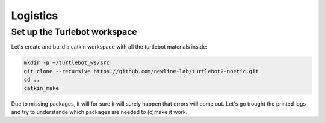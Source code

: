 Logistics
========

Set up the Turlebot workspace
--------
Let's create and build a catkin workspace with all the turtlebot materials inside:

.. code-block:: pygments.lexers.shell.BashSessionLexer
   
   mkdir -p ~/turtlebot_ws/src
   git clone --recursive https://github.com/newline-lab/turtlebot2-noetic.git
   cd ..
   catkin_make

Due to missing packages, it will for sure it will surely happen that errors will come out. Let's go trought the printed logs and try to understande which packages are needed to (c)make it work.

.. toggle-header::
    :header: ****
   Download the :download:`install_ws.sh <files/install_ws.sh>` , extract and run is as executable:
   .. code-block:: pygments.lexers.shell.BashSessionLexer

      sudo chmod +x ws_install.sh
      ./ws_install.sh

